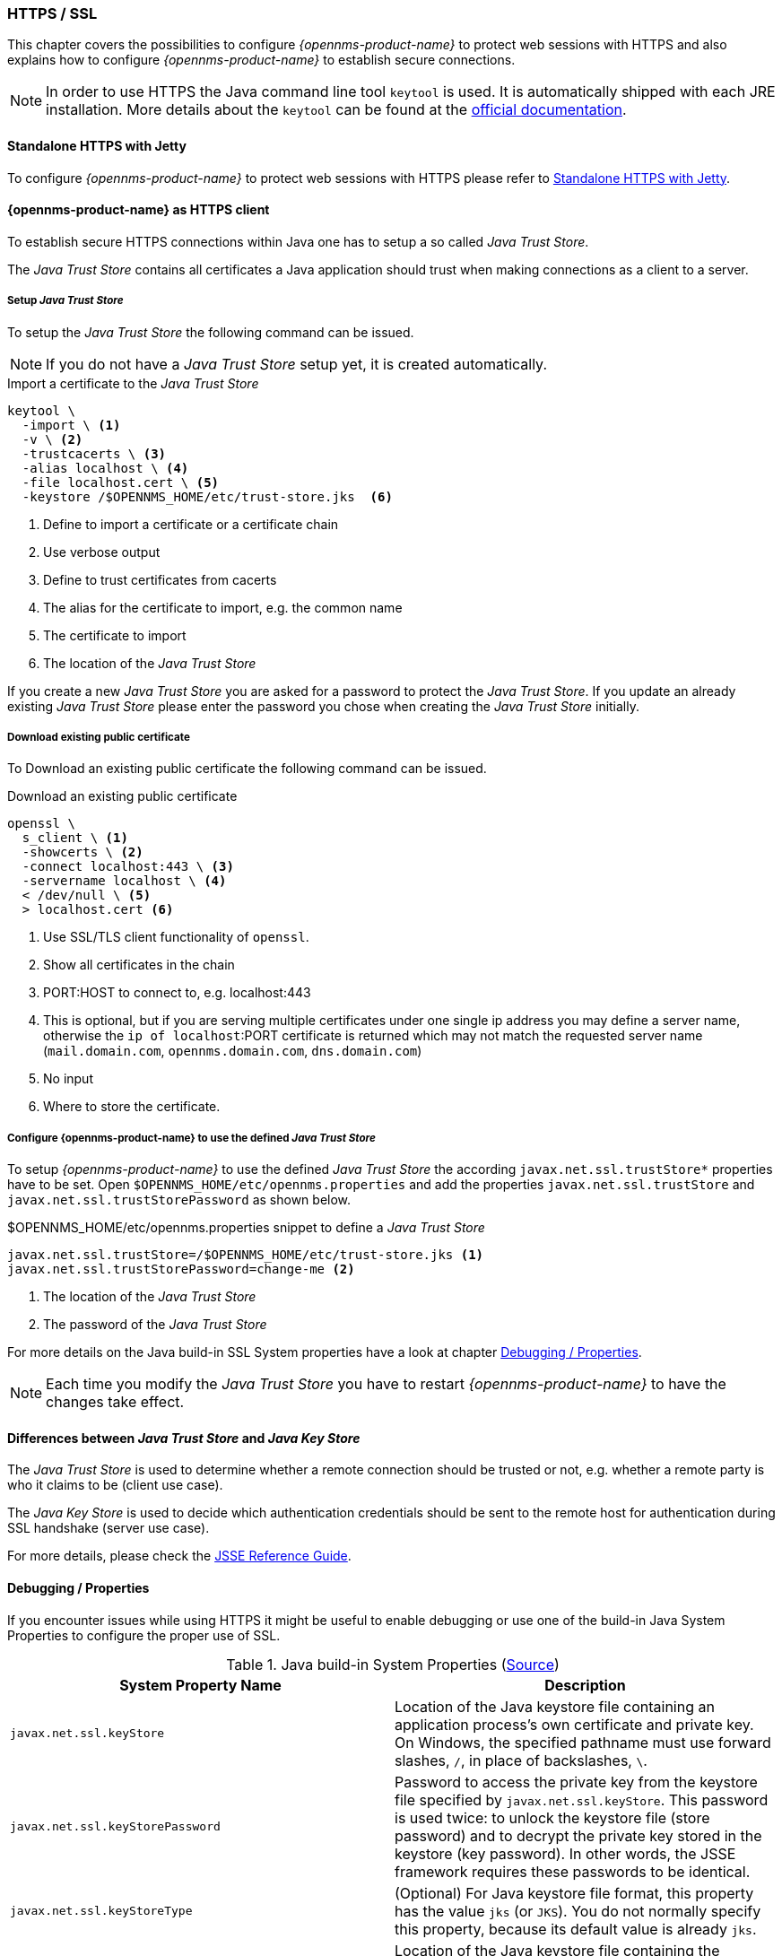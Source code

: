 
// Allow GitHub image rendering
:imagesdir: ../../../images

[[ga-operation-https-ssl]]
=== HTTPS / SSL

This chapter covers the possibilities to configure _{opennms-product-name}_ to protect web sessions with HTTPS and also explains how to configure _{opennms-product-name}_ to establish secure connections.

NOTE: In order to use HTTPS the Java command line tool `keytool` is used.
      It is automatically shipped with each JRE installation.
      More details about the `keytool` can be found at the link:https://docs.oracle.com/javase/6/docs/technotes/tools/windows/keytool.html[official documentation].

[[ga-operation-standalone-https-jetty]]
==== Standalone HTTPS with Jetty

To configure _{opennms-product-name}_ to protect web sessions with HTTPS please refer to link:https://opennms.discourse.group/t/how-to-setup-ssl-with-jetty/1084[Standalone HTTPS with Jetty].

[[ga-operation-https-client]]
==== {opennms-product-name} as HTTPS client

To establish secure HTTPS connections within Java one has to setup a so called _Java Trust Store_.

The _Java Trust Store_ contains all certificates a Java application should trust when making connections as a client to a server.

[[ga-operation-setup-java-truststore]]
===== Setup _Java Trust Store_

To setup the _Java Trust Store_ the following command can be issued.

NOTE: If you do not have a _Java Trust Store_ setup yet, it is created automatically.

.Import a certificate to the _Java Trust Store_
[source,shell]
----
keytool \
  -import \ <1>
  -v \ <2>
  -trustcacerts \ <3>
  -alias localhost \ <4>
  -file localhost.cert \ <5>
  -keystore /$OPENNMS_HOME/etc/trust-store.jks  <6>
----
<1> Define to import a certificate or a certificate chain
<2> Use verbose output
<3> Define to trust certificates from cacerts
<4> The alias for the certificate to import, e.g. the common name
<5> The certificate to import
<6> The location of the _Java Trust Store_

If you create a new _Java Trust Store_ you are asked for a password to protect the _Java Trust Store_.
If you update an already existing _Java Trust Store_ please enter the password you chose when creating the _Java Trust Store_ initially.

[[ga-operation-download-certificate]]
===== Download existing public certificate

To Download an existing public certificate the following command can be issued.

.Download an existing public certificate
[source,shell]
----
openssl \
  s_client \ <1>
  -showcerts \ <2>
  -connect localhost:443 \ <3>
  -servername localhost \ <4>
  < /dev/null \ <5>
  > localhost.cert <6>
----
<1> Use SSL/TLS client functionality of `openssl`.
<2> Show all certificates in the chain
<3> PORT:HOST to connect to, e.g. localhost:443
<4> This is optional, but if you are serving multiple certificates under one single ip address you may define a server name, otherwise the `ip of localhost`:PORT certificate is returned which may not match the requested server name (`mail.domain.com`, `opennms.domain.com`, `dns.domain.com`)
<5> No input
<6> Where to store the certificate.

[[ga-operation-ssl-opennms-trust-store]]
===== Configure {opennms-product-name} to use the defined _Java Trust Store_

To setup _{opennms-product-name}_ to use the defined _Java Trust Store_ the according `javax.net.ssl.trustStore*` properties have to be set.
Open `$OPENNMS_HOME/etc/opennms.properties` and add the properties `javax.net.ssl.trustStore` and `javax.net.ssl.trustStorePassword` as shown below.

.$OPENNMS_HOME/etc/opennms.properties snippet to define a _Java Trust Store_
[source]
----
javax.net.ssl.trustStore=/$OPENNMS_HOME/etc/trust-store.jks <1>
javax.net.ssl.trustStorePassword=change-me <2>
----
<1> The location of the _Java Trust Store_
<2> The password of the _Java Trust Store_

For more details on the Java build-in SSL System properties have a look at chapter <<ga-operation-ssl-properties,Debugging / Properties>>.

NOTE: Each time you modify the _Java Trust Store_ you have to restart _{opennms-product-name}_ to have the changes take effect.

[[ga-operation-trust-store-key-store]]
==== Differences between _Java Trust Store_ and _Java Key Store_

The _Java Trust Store_ is used to determine whether a remote connection should be trusted or not, e.g. whether a remote party is who it claims to be (client use case).

The _Java Key Store_ is used to decide which authentication credentials should be sent to the remote host for authentication during SSL handshake (server use case).

For more details, please check the link:http://docs.oracle.com/javase/8/docs/technotes/guides/security/jsse/JSSERefGuide.html#Stores[JSSE Reference Guide].

[[ga-operation-ssl-properties]]
==== Debugging / Properties

If you encounter issues while using HTTPS it might be useful to enable debugging or use one of the build-in Java System Properties to configure the proper use of SSL.

.Java build-in System Properties (link:https://access.redhat.com/documentation/en-US/Fuse_MQ_Enterprise/7.1/html/Security_Guide/files/SSL-SysProps.html[Source])
[options="header"]
|===
|System Property Name                |Description
| `javax.net.ssl.keyStore`           | Location of the Java keystore file containing an application process's own certificate and private key.
                                       On Windows, the specified pathname must use forward slashes, `/`, in place of backslashes, `\`.
| `javax.net.ssl.keyStorePassword`   | Password to access the private key from the keystore file specified by `javax.net.ssl.keyStore`.
                                       This password is used twice: to unlock the keystore file (store password) and to decrypt the private key stored in the keystore (key password).
                                       In other words, the JSSE framework requires these passwords to be identical.
| `javax.net.ssl.keyStoreType`       | (Optional) For Java keystore file format, this property has the value `jks` (or `JKS`). You do not normally specify this property, because its default value is already `jks`.
| `javax.net.ssl.trustStore`         | Location of the Java keystore file containing the collection of CA certificates trusted by this application process (trust store). On Windows, the specified pathname must use forward slashes, `/`, in place of backslashes, `\`.
                                       If a trust store location is not specified using this property, the Sun JSSE implementation searches for and uses a keystore file in the following locations (in order):
                                       `$JAVA_HOME/lib/security/jssecacerts` and `$JAVA_HOME/lib/security/cacerts`
| `javax.net.ssl.trustStorePassword` | Password to unlock the keystore file (store password) specified by `javax.net.ssl.trustStore`.
| `javax.net.ssl.trustStoreType`     | (Optional) For Java keystore file format, this property has the value `jks` (or `JKS`). You do not normally specify this property, because its default value is already `jks`.
| `javax.net.debug`                  | To switch on logging for the SSL/TLS layer, set this property to ssl. More details about possible values can be found link:http://docs.oracle.com/javase/6/docs/technotes/guides/security/jsse/JSSERefGuide.html#Debug[here].
|===
